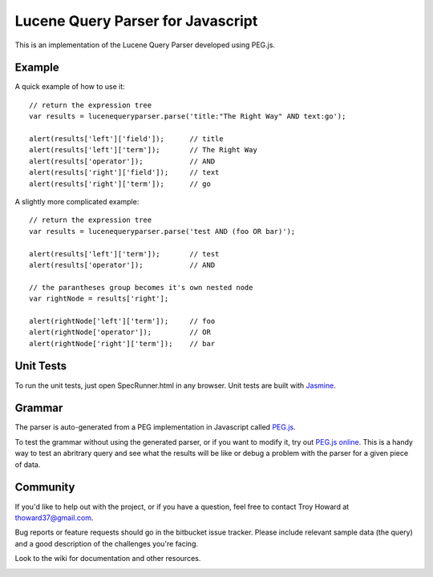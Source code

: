 ========================================
Lucene Query Parser for Javascript
========================================

This is an implementation of the Lucene Query Parser developed using PEG.js. 

Example
========================================

A quick example of how to use it::

  // return the expression tree 
  var results = lucenequeryparser.parse('title:"The Right Way" AND text:go');
  
  alert(results['left']['field']);      // title
  alert(results['left']['term']);       // The Right Way
  alert(results['operator']);           // AND
  alert(results['right']['field']);     // text
  alert(results['right']['term']);      // go

  
A slightly more complicated example::

  // return the expression tree 
  var results = lucenequeryparser.parse('test AND (foo OR bar)');

  alert(results['left']['term']);       // test
  alert(results['operator']);           // AND

  // the parantheses group becomes it's own nested node
  var rightNode = results['right'];  

  alert(rightNode['left']['term']);     // foo
  alert(rightNode['operator']);         // OR
  alert(rightNode['right']['term']);    // bar
  
  
Unit Tests
========================================

To run the unit tests, just open SpecRunner.html in any browser. Unit tests are built with 
`Jasmine  <http://pivotal.github.com/jasmine/>`_.



Grammar 
========================================

The parser is auto-generated from a PEG implementation in Javascript called 
`PEG.js   <http://pegjs.majda.cz/>`_.


To test the grammar without using the generated parser, or if you want to modify it, try out `PEG.js
online <http://pegjs.majda.cz/online>`_. This is a handy way to test an abritrary query and see 
what the results will be like or debug a problem with the parser for a given piece of data. 



Community
========================================

If you'd like to help out with the project, or if you have a question, feel free to contact 
Troy Howard at thoward37@gmail.com. 

Bug reports or feature requests should go in the bitbucket issue tracker. Please include relevant 
sample data (the query) and a good description of the challenges you're facing.

Look to the wiki for documentation and other resources. 


.. image:: https://badges.greenkeeper.io/mahnunchik/lucene-query-parser.svg
   :alt: Greenkeeper badge
   :target: https://greenkeeper.io/